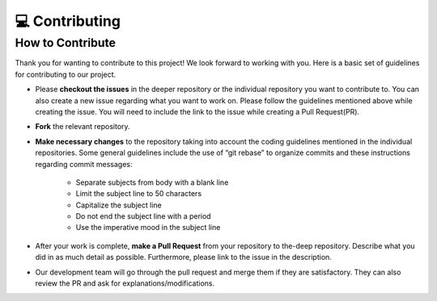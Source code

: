 💻 Contributing
++++++++++++++++

How to Contribute
-----------------
Thank you for wanting to contribute to this project!
We look forward to working with you. Here is a basic set of guidelines for contributing to our project.

- Please **checkout the issues** in the deeper repository or the individual repository you want to contribute to. You can also create a new issue regarding what you want to work on. Please follow the guidelines mentioned above while creating the issue. You will need to include the link to the issue while creating a Pull Request(PR).
- **Fork** the relevant repository.

- **Make necessary changes** to the repository taking into account the coding guidelines mentioned in the individual repositories. Some general guidelines include the use of “git rebase” to organize commits and these instructions regarding commit messages:

   - Separate subjects from body with a blank line
   - Limit the subject line to 50 characters
   - Capitalize the subject line
   - Do not end the subject line with a period
   - Use the imperative mood in the subject line
- After your work is complete, **make a Pull Request** from your repository to the-deep repository. Describe what you did in as much detail as possible. Furthermore, please link to the issue in the description.

- Our development team will go through the pull request and merge them if they are satisfactory. They can also review the PR and ask for explanations/modifications.